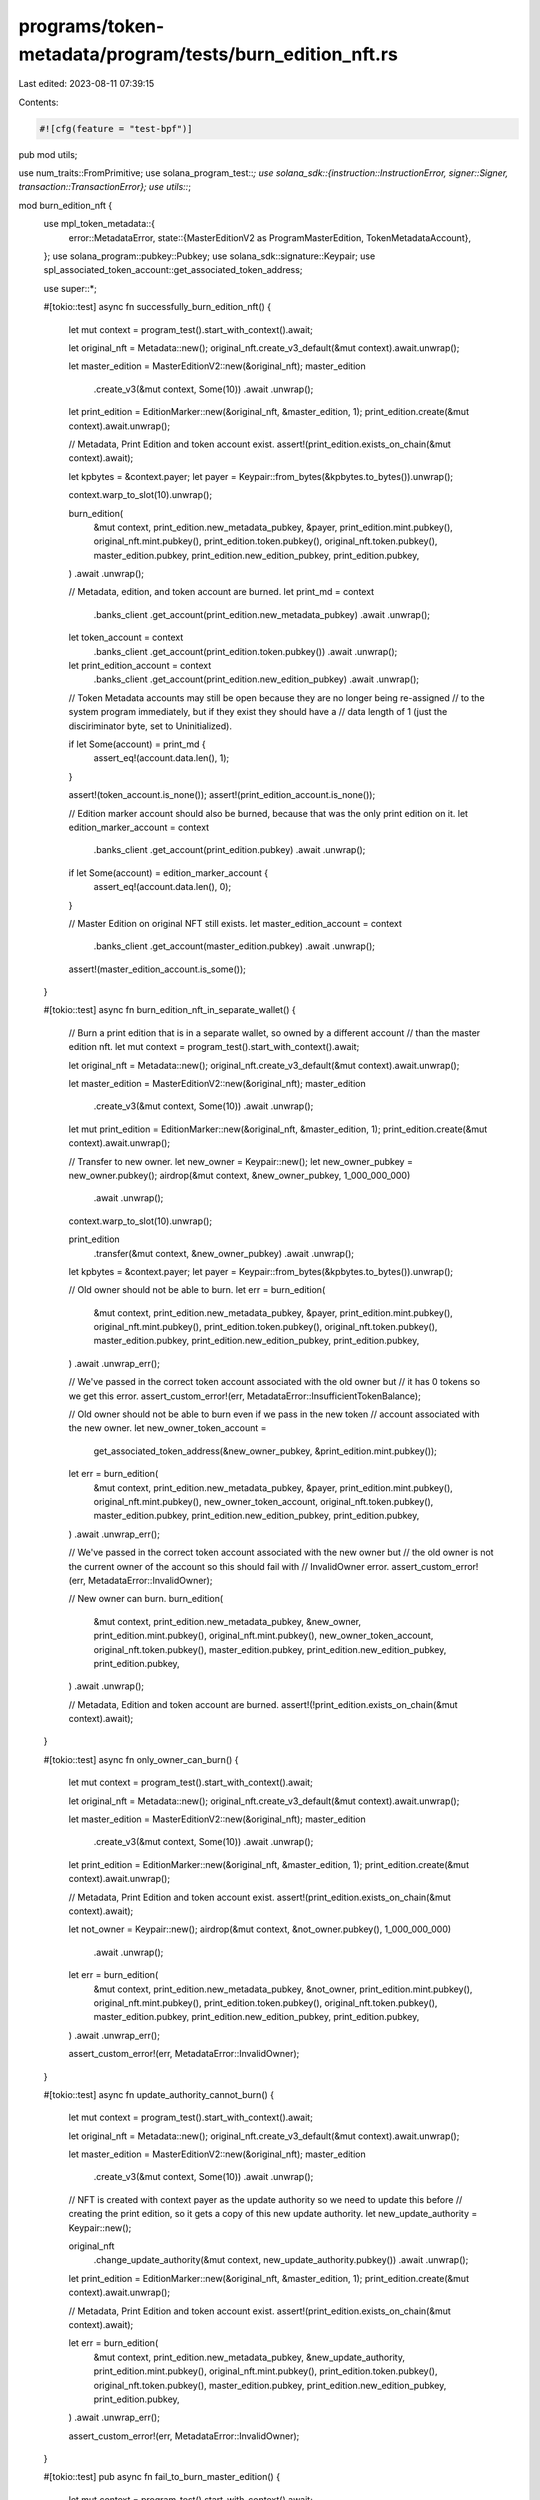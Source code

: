 programs/token-metadata/program/tests/burn_edition_nft.rs
=========================================================

Last edited: 2023-08-11 07:39:15

Contents:

.. code-block:: rs

    #![cfg(feature = "test-bpf")]
pub mod utils;

use num_traits::FromPrimitive;
use solana_program_test::*;
use solana_sdk::{instruction::InstructionError, signer::Signer, transaction::TransactionError};
use utils::*;

mod burn_edition_nft {
    use mpl_token_metadata::{
        error::MetadataError,
        state::{MasterEditionV2 as ProgramMasterEdition, TokenMetadataAccount},
    };
    use solana_program::pubkey::Pubkey;
    use solana_sdk::signature::Keypair;
    use spl_associated_token_account::get_associated_token_address;

    use super::*;

    #[tokio::test]
    async fn successfully_burn_edition_nft() {
        let mut context = program_test().start_with_context().await;

        let original_nft = Metadata::new();
        original_nft.create_v3_default(&mut context).await.unwrap();

        let master_edition = MasterEditionV2::new(&original_nft);
        master_edition
            .create_v3(&mut context, Some(10))
            .await
            .unwrap();
        let print_edition = EditionMarker::new(&original_nft, &master_edition, 1);
        print_edition.create(&mut context).await.unwrap();

        // Metadata, Print Edition and token account exist.
        assert!(print_edition.exists_on_chain(&mut context).await);

        let kpbytes = &context.payer;
        let payer = Keypair::from_bytes(&kpbytes.to_bytes()).unwrap();

        context.warp_to_slot(10).unwrap();

        burn_edition(
            &mut context,
            print_edition.new_metadata_pubkey,
            &payer,
            print_edition.mint.pubkey(),
            original_nft.mint.pubkey(),
            print_edition.token.pubkey(),
            original_nft.token.pubkey(),
            master_edition.pubkey,
            print_edition.new_edition_pubkey,
            print_edition.pubkey,
        )
        .await
        .unwrap();

        // Metadata, edition, and token account are burned.
        let print_md = context
            .banks_client
            .get_account(print_edition.new_metadata_pubkey)
            .await
            .unwrap();
        let token_account = context
            .banks_client
            .get_account(print_edition.token.pubkey())
            .await
            .unwrap();
        let print_edition_account = context
            .banks_client
            .get_account(print_edition.new_edition_pubkey)
            .await
            .unwrap();

        // Token Metadata accounts may still be open because they are no longer being re-assigned
        // to the system program immediately, but if they exist they should have a
        // data length of 1 (just the disciriminator byte, set to Uninitialized).

        if let Some(account) = print_md {
            assert_eq!(account.data.len(), 1);
        }

        assert!(token_account.is_none());
        assert!(print_edition_account.is_none());

        // Edition marker account should also be burned, because that was the only print edition on it.
        let edition_marker_account = context
            .banks_client
            .get_account(print_edition.pubkey)
            .await
            .unwrap();
        if let Some(account) = edition_marker_account {
            assert_eq!(account.data.len(), 0);
        }

        // Master Edition on original NFT still exists.
        let master_edition_account = context
            .banks_client
            .get_account(master_edition.pubkey)
            .await
            .unwrap();
        assert!(master_edition_account.is_some());
    }

    #[tokio::test]
    async fn burn_edition_nft_in_separate_wallet() {
        // Burn a print edition that is in a separate wallet, so owned by a different account
        // than the master edition nft.
        let mut context = program_test().start_with_context().await;

        let original_nft = Metadata::new();
        original_nft.create_v3_default(&mut context).await.unwrap();

        let master_edition = MasterEditionV2::new(&original_nft);
        master_edition
            .create_v3(&mut context, Some(10))
            .await
            .unwrap();
        let mut print_edition = EditionMarker::new(&original_nft, &master_edition, 1);
        print_edition.create(&mut context).await.unwrap();

        // Transfer to new owner.
        let new_owner = Keypair::new();
        let new_owner_pubkey = new_owner.pubkey();
        airdrop(&mut context, &new_owner_pubkey, 1_000_000_000)
            .await
            .unwrap();

        context.warp_to_slot(10).unwrap();

        print_edition
            .transfer(&mut context, &new_owner_pubkey)
            .await
            .unwrap();

        let kpbytes = &context.payer;
        let payer = Keypair::from_bytes(&kpbytes.to_bytes()).unwrap();

        // Old owner should not be able to burn.
        let err = burn_edition(
            &mut context,
            print_edition.new_metadata_pubkey,
            &payer,
            print_edition.mint.pubkey(),
            original_nft.mint.pubkey(),
            print_edition.token.pubkey(),
            original_nft.token.pubkey(),
            master_edition.pubkey,
            print_edition.new_edition_pubkey,
            print_edition.pubkey,
        )
        .await
        .unwrap_err();

        // We've passed in the correct token account associated with the old owner but
        // it has 0 tokens so we get this error.
        assert_custom_error!(err, MetadataError::InsufficientTokenBalance);

        // Old owner should not be able to burn even if we pass in the new token
        // account associated with the new owner.
        let new_owner_token_account =
            get_associated_token_address(&new_owner_pubkey, &print_edition.mint.pubkey());

        let err = burn_edition(
            &mut context,
            print_edition.new_metadata_pubkey,
            &payer,
            print_edition.mint.pubkey(),
            original_nft.mint.pubkey(),
            new_owner_token_account,
            original_nft.token.pubkey(),
            master_edition.pubkey,
            print_edition.new_edition_pubkey,
            print_edition.pubkey,
        )
        .await
        .unwrap_err();

        // We've passed in the correct token account associated with the new owner but
        // the old owner is not the current owner of the account so this should fail with
        // InvalidOwner error.
        assert_custom_error!(err, MetadataError::InvalidOwner);

        // New owner can burn.
        burn_edition(
            &mut context,
            print_edition.new_metadata_pubkey,
            &new_owner,
            print_edition.mint.pubkey(),
            original_nft.mint.pubkey(),
            new_owner_token_account,
            original_nft.token.pubkey(),
            master_edition.pubkey,
            print_edition.new_edition_pubkey,
            print_edition.pubkey,
        )
        .await
        .unwrap();

        // Metadata, Edition and token account are burned.
        assert!(!print_edition.exists_on_chain(&mut context).await);
    }

    #[tokio::test]
    async fn only_owner_can_burn() {
        let mut context = program_test().start_with_context().await;

        let original_nft = Metadata::new();
        original_nft.create_v3_default(&mut context).await.unwrap();

        let master_edition = MasterEditionV2::new(&original_nft);
        master_edition
            .create_v3(&mut context, Some(10))
            .await
            .unwrap();
        let print_edition = EditionMarker::new(&original_nft, &master_edition, 1);
        print_edition.create(&mut context).await.unwrap();

        // Metadata, Print Edition and token account exist.
        assert!(print_edition.exists_on_chain(&mut context).await);

        let not_owner = Keypair::new();
        airdrop(&mut context, &not_owner.pubkey(), 1_000_000_000)
            .await
            .unwrap();

        let err = burn_edition(
            &mut context,
            print_edition.new_metadata_pubkey,
            &not_owner,
            print_edition.mint.pubkey(),
            original_nft.mint.pubkey(),
            print_edition.token.pubkey(),
            original_nft.token.pubkey(),
            master_edition.pubkey,
            print_edition.new_edition_pubkey,
            print_edition.pubkey,
        )
        .await
        .unwrap_err();

        assert_custom_error!(err, MetadataError::InvalidOwner);
    }

    #[tokio::test]
    async fn update_authority_cannot_burn() {
        let mut context = program_test().start_with_context().await;

        let original_nft = Metadata::new();
        original_nft.create_v3_default(&mut context).await.unwrap();

        let master_edition = MasterEditionV2::new(&original_nft);
        master_edition
            .create_v3(&mut context, Some(10))
            .await
            .unwrap();

        // NFT is created with context payer as the update authority so we need to update this before
        // creating the print edition, so it gets a copy of this new update authority.
        let new_update_authority = Keypair::new();

        original_nft
            .change_update_authority(&mut context, new_update_authority.pubkey())
            .await
            .unwrap();

        let print_edition = EditionMarker::new(&original_nft, &master_edition, 1);
        print_edition.create(&mut context).await.unwrap();

        // Metadata, Print Edition and token account exist.
        assert!(print_edition.exists_on_chain(&mut context).await);

        let err = burn_edition(
            &mut context,
            print_edition.new_metadata_pubkey,
            &new_update_authority,
            print_edition.mint.pubkey(),
            original_nft.mint.pubkey(),
            print_edition.token.pubkey(),
            original_nft.token.pubkey(),
            master_edition.pubkey,
            print_edition.new_edition_pubkey,
            print_edition.pubkey,
        )
        .await
        .unwrap_err();

        assert_custom_error!(err, MetadataError::InvalidOwner);
    }

    #[tokio::test]
    pub async fn fail_to_burn_master_edition() {
        let mut context = program_test().start_with_context().await;

        let original_nft = Metadata::new();
        original_nft.create_v3_default(&mut context).await.unwrap();

        let second_nft = Metadata::new();
        second_nft.create_v3_default(&mut context).await.unwrap();

        let master_edition = MasterEditionV2::new(&original_nft);
        master_edition
            .create_v3(&mut context, Some(10))
            .await
            .unwrap();

        let second_master_edition = MasterEditionV2::new(&second_nft);
        second_master_edition
            .create_v3(&mut context, Some(10))
            .await
            .unwrap();

        let kpbytes = &context.payer;
        let payer = Keypair::from_bytes(&kpbytes.to_bytes()).unwrap();

        let err = burn_edition(
            &mut context,
            original_nft.pubkey,
            &payer,
            second_nft.mint.pubkey(),
            original_nft.mint.pubkey(),
            second_nft.token.pubkey(),
            original_nft.token.pubkey(),
            master_edition.pubkey,
            second_nft.pubkey,
            // it will fail before it evaluates edition marker but we need an account that will pass initial owner checks
            original_nft.pubkey,
        )
        .await
        .unwrap_err();

        assert_custom_error!(err, MetadataError::MintMismatch);
    }

    #[tokio::test]
    pub async fn no_master_edition() {
        let mut context = program_test().start_with_context().await;

        let original_nft = Metadata::new();
        original_nft.create_v3_default(&mut context).await.unwrap();

        let master_edition = MasterEditionV2::new(&original_nft);
        master_edition
            .create_v3(&mut context, Some(10))
            .await
            .unwrap();

        let print_edition = EditionMarker::new(&original_nft, &master_edition, 1);
        print_edition.create(&mut context).await.unwrap();

        let second_print_edition = EditionMarker::new(&original_nft, &master_edition, 2);
        second_print_edition.create(&mut context).await.unwrap();

        let kpbytes = &context.payer;
        let payer = Keypair::from_bytes(&kpbytes.to_bytes()).unwrap();

        let err = burn_edition(
            &mut context,
            original_nft.pubkey,
            &payer,
            print_edition.mint.pubkey(),
            original_nft.mint.pubkey(),
            print_edition.token.pubkey(),
            original_nft.token.pubkey(),
            second_print_edition.pubkey,
            print_edition.pubkey,
            // Use the second print edition as the master edition, which will pass the
            // initial owner checks but fail to match the mint.
            print_edition.pubkey,
        )
        .await
        .unwrap_err();

        assert_custom_error!(err, MetadataError::MintMismatch);
    }

    #[tokio::test]
    async fn invalid_master_edition() {
        let mut context = program_test().start_with_context().await;

        let original_nft = Metadata::new();
        original_nft.create_v3_default(&mut context).await.unwrap();

        let master_edition = MasterEditionV2::new(&original_nft);
        master_edition
            .create_v3(&mut context, Some(10))
            .await
            .unwrap();

        let print_edition = EditionMarker::new(&original_nft, &master_edition, 1);
        print_edition.create(&mut context).await.unwrap();

        let kpbytes = &context.payer;
        let payer = Keypair::from_bytes(&kpbytes.to_bytes()).unwrap();

        let err = burn_edition(
            &mut context,
            print_edition.new_metadata_pubkey,
            &payer,
            print_edition.mint.pubkey(),
            original_nft.mint.pubkey(),
            print_edition.token.pubkey(),
            original_nft.token.pubkey(),
            // Use a key that will pass the owner check but is not a master edition.
            print_edition.new_edition_pubkey,
            print_edition.new_edition_pubkey,
            print_edition.pubkey,
        )
        .await
        .unwrap_err();

        // The random pubkey will have a data len of zero so is not a Master Edition.
        assert_custom_error!(err, MetadataError::NotAMasterEdition);

        // Create a second master edition to try to pass off as the correct one. It's owned by token metadata
        // and has the right len of data, so will pass that check but will fail with InvalidMasterEdition because
        // it's derivation is incorrect.

        let new_nft = Metadata::new();
        new_nft.create_v3_default(&mut context).await.unwrap();

        let incorrect_master_edition = MasterEditionV2::new(&new_nft);
        incorrect_master_edition
            .create_v3(&mut context, Some(10))
            .await
            .unwrap();

        let err = burn_edition(
            &mut context,
            print_edition.new_metadata_pubkey,
            &payer,
            print_edition.mint.pubkey(),
            original_nft.mint.pubkey(),
            print_edition.token.pubkey(),
            original_nft.token.pubkey(),
            incorrect_master_edition.pubkey,
            print_edition.new_edition_pubkey,
            print_edition.pubkey,
        )
        .await
        .unwrap_err();

        assert_custom_error!(err, MetadataError::InvalidMasterEdition);
    }

    #[tokio::test]
    pub async fn invalid_print_edition() {
        let mut context = program_test().start_with_context().await;

        let original_nft = Metadata::new();
        original_nft.create_v3_default(&mut context).await.unwrap();

        let master_edition = MasterEditionV2::new(&original_nft);
        master_edition
            .create_v3(&mut context, Some(10))
            .await
            .unwrap();

        let print_edition = EditionMarker::new(&original_nft, &master_edition, 1);
        print_edition.create(&mut context).await.unwrap();

        let kpbytes = &context.payer;
        let payer = Keypair::from_bytes(&kpbytes.to_bytes()).unwrap();

        let err = burn_edition(
            &mut context,
            print_edition.new_metadata_pubkey,
            &payer,
            print_edition.mint.pubkey(),
            original_nft.mint.pubkey(),
            print_edition.token.pubkey(),
            original_nft.token.pubkey(),
            master_edition.pubkey,
            // Use a key that will pass the owner check but is not a print edition.
            master_edition.pubkey,
            print_edition.pubkey,
        )
        .await
        .unwrap_err();

        // The random pubkey will have a data len of zero so is not a Print Edition.
        assert_custom_error!(err, MetadataError::NotAPrintEdition);

        // Create a second print edition to try to pass off as the correct one. It's owned by token metadata
        // and has the right data length, so will pass those checks, but will fail with InvalidPrintEdition
        // because the derivation will be incorrect.

        let second_print_edition = EditionMarker::new(&original_nft, &master_edition, 2);
        second_print_edition.create(&mut context).await.unwrap();

        let err = burn_edition(
            &mut context,
            print_edition.new_metadata_pubkey,
            &payer,
            print_edition.mint.pubkey(),
            original_nft.mint.pubkey(),
            print_edition.token.pubkey(),
            original_nft.token.pubkey(),
            master_edition.pubkey,
            second_print_edition.new_edition_pubkey,
            print_edition.new_edition_pubkey,
        )
        .await
        .unwrap_err();

        assert_custom_error!(err, MetadataError::InvalidPrintEdition);
    }

    #[tokio::test]
    pub async fn invalid_edition_marker() {
        let mut context = program_test().start_with_context().await;

        let original_nft = Metadata::new();
        original_nft.create_v3_default(&mut context).await.unwrap();

        let master_edition = MasterEditionV2::new(&original_nft);
        master_edition
            .create_v3(&mut context, Some(10))
            .await
            .unwrap();

        let print_edition = EditionMarker::new(&original_nft, &master_edition, 1);
        print_edition.create(&mut context).await.unwrap();

        let kpbytes = &context.payer;
        let payer = Keypair::from_bytes(&kpbytes.to_bytes()).unwrap();

        let err = burn_edition(
            &mut context,
            print_edition.new_metadata_pubkey,
            &payer,
            print_edition.mint.pubkey(),
            original_nft.mint.pubkey(),
            print_edition.token.pubkey(),
            original_nft.token.pubkey(),
            master_edition.pubkey,
            print_edition.new_edition_pubkey,
            Pubkey::new_unique(),
        )
        .await
        .unwrap_err();

        // The error will be IncorrectOwner since the random pubkey we generated is not a PDA owned
        // by the token metadata program.
        assert_custom_error!(err, MetadataError::IncorrectOwner);

        // Create a second print edition to try to pass off as the edition marker. It's owned by token metadata
        // so will pass that check but will fail with IncorrectEditionMarker.

        let second_print_edition = EditionMarker::new(&original_nft, &master_edition, 2);
        second_print_edition.create(&mut context).await.unwrap();

        let err = burn_edition(
            &mut context,
            print_edition.new_metadata_pubkey,
            &payer,
            print_edition.mint.pubkey(),
            original_nft.mint.pubkey(),
            print_edition.token.pubkey(),
            original_nft.token.pubkey(),
            master_edition.pubkey,
            print_edition.new_edition_pubkey,
            second_print_edition.new_edition_pubkey,
        )
        .await
        .unwrap_err();

        assert_custom_error!(err, MetadataError::InvalidEditionMarker);
    }

    #[tokio::test]
    pub async fn master_supply_is_decremented() {
        let mut context = program_test().start_with_context().await;

        let original_nft = Metadata::new();
        original_nft.create_v3_default(&mut context).await.unwrap();

        let master_edition = MasterEditionV2::new(&original_nft);
        master_edition
            .create_v3(&mut context, Some(10))
            .await
            .unwrap();

        let print_edition = EditionMarker::new(&original_nft, &master_edition, 1);
        print_edition.create(&mut context).await.unwrap();

        let master_edition_account = context
            .banks_client
            .get_account(master_edition.pubkey)
            .await
            .unwrap()
            .unwrap();

        let master_edition_struct: ProgramMasterEdition =
            ProgramMasterEdition::safe_deserialize(&master_edition_account.data).unwrap();

        assert!(master_edition_struct.supply == 1);
        assert!(master_edition_struct.max_supply == Some(10));

        let mut second_print_edition = EditionMarker::new(&original_nft, &master_edition, 2);
        second_print_edition.create(&mut context).await.unwrap();

        let master_edition_account = context
            .banks_client
            .get_account(master_edition.pubkey)
            .await
            .unwrap()
            .unwrap();

        let master_edition_struct: ProgramMasterEdition =
            ProgramMasterEdition::safe_deserialize(&master_edition_account.data).unwrap();

        assert!(master_edition_struct.supply == 2);

        // Transfer second edition to a different owner.
        let user = Keypair::new();
        airdrop(&mut context, &user.pubkey(), 1_000_000_000)
            .await
            .unwrap();

        context.warp_to_slot(10).unwrap();

        second_print_edition
            .transfer(&mut context, &user.pubkey())
            .await
            .unwrap();
        let new_owner_token_account =
            get_associated_token_address(&user.pubkey(), &second_print_edition.mint.pubkey());

        let kpbytes = &context.payer;
        let payer = Keypair::from_bytes(&kpbytes.to_bytes()).unwrap();

        // Master edition owner burning.
        burn_edition(
            &mut context,
            print_edition.new_metadata_pubkey,
            &payer,
            print_edition.mint.pubkey(),
            original_nft.mint.pubkey(),
            print_edition.token.pubkey(),
            original_nft.token.pubkey(),
            master_edition.pubkey,
            print_edition.new_edition_pubkey,
            print_edition.pubkey,
        )
        .await
        .unwrap();

        let master_edition_account = context
            .banks_client
            .get_account(master_edition.pubkey)
            .await
            .unwrap()
            .unwrap();

        let master_edition_struct: ProgramMasterEdition =
            ProgramMasterEdition::safe_deserialize(&master_edition_account.data).unwrap();

        // Master edition owner burning should decrement the supply.
        assert!(master_edition_struct.supply == 1);
        assert!(master_edition_struct.max_supply == Some(10));

        // Second owner burning.
        burn_edition(
            &mut context,
            second_print_edition.new_metadata_pubkey,
            &user,
            second_print_edition.mint.pubkey(),
            original_nft.mint.pubkey(),
            new_owner_token_account,
            original_nft.token.pubkey(),
            master_edition.pubkey,
            second_print_edition.new_edition_pubkey,
            second_print_edition.pubkey,
        )
        .await
        .unwrap();

        let master_edition_account = context
            .banks_client
            .get_account(master_edition.pubkey)
            .await
            .unwrap()
            .unwrap();

        let master_edition_struct: ProgramMasterEdition =
            ProgramMasterEdition::safe_deserialize(&master_edition_account.data).unwrap();

        // Second owner burning should decrement the supply.
        assert!(master_edition_struct.supply == 0);
    }

    #[tokio::test]
    pub async fn edition_mask_changed_correctly() {
        let mut context = program_test().start_with_context().await;

        let original_nft = Metadata::new();
        original_nft.create_v3_default(&mut context).await.unwrap();

        let master_edition = MasterEditionV2::new(&original_nft);
        master_edition
            .create_v3(&mut context, Some(10))
            .await
            .unwrap();

        context.warp_to_slot(10).unwrap();

        let (print_editions, _end_slot) = master_edition
            .mint_editions(&mut context, &original_nft, 10, 10)
            .await
            .unwrap();

        let kpbytes = &context.payer;
        let payer = Keypair::from_bytes(&kpbytes.to_bytes()).unwrap();

        let edition_marker_account = context
            .banks_client
            .get_account(print_editions[1].pubkey)
            .await
            .unwrap()
            .unwrap();

        // Ledger is the 31 bytes after the key.
        let ledger = &edition_marker_account.data[1..];

        assert!(ledger[0] == 0b0111_1111);
        assert!(ledger[1] == 0b1110_0000);

        // Burn the second one
        burn_edition(
            &mut context,
            print_editions[1].new_metadata_pubkey,
            &payer,
            print_editions[1].mint.pubkey(),
            original_nft.mint.pubkey(),
            print_editions[1].token.pubkey(),
            original_nft.token.pubkey(),
            master_edition.pubkey,
            print_editions[1].new_edition_pubkey,
            print_editions[1].pubkey,
        )
        .await
        .unwrap();

        let edition_marker_account = context
            .banks_client
            .get_account(print_editions[1].pubkey)
            .await
            .unwrap()
            .unwrap();

        // Ledger is the 31 bytes after the key.
        let ledger = &edition_marker_account.data[1..];

        // One bit flipped here
        assert!(ledger[0] == 0b0101_1111);
        // None here
        assert!(ledger[1] == 0b1110_0000);

        // Burn the last one
        burn_edition(
            &mut context,
            print_editions[9].new_metadata_pubkey,
            &payer,
            print_editions[9].mint.pubkey(),
            original_nft.mint.pubkey(),
            print_editions[9].token.pubkey(),
            original_nft.token.pubkey(),
            master_edition.pubkey,
            print_editions[9].new_edition_pubkey,
            print_editions[9].pubkey,
        )
        .await
        .unwrap();

        let edition_marker_account = context
            .banks_client
            .get_account(print_editions[1].pubkey)
            .await
            .unwrap()
            .unwrap();

        // Ledger is the 31 bytes after the key.
        let ledger = &edition_marker_account.data[1..];

        // Stays the same
        assert!(ledger[0] == 0b0101_1111);
        // One bit flipped
        assert!(ledger[1] == 0b1100_0000);
    }

    #[tokio::test]
    pub async fn reprint_burned_edition() {
        // Reprinting a burned edition should work when the owner is the same for
        // the master edition and print edition. Otherwise, it should fail.
        let mut context = program_test().start_with_context().await;

        let original_nft = Metadata::new();
        original_nft.create_v3_default(&mut context).await.unwrap();

        let master_edition = MasterEditionV2::new(&original_nft);
        master_edition
            .create_v3(&mut context, Some(10))
            .await
            .unwrap();

        let print_edition = EditionMarker::new(&original_nft, &master_edition, 1);
        print_edition.create(&mut context).await.unwrap();

        // Print a new edition and transfer to a user.
        let mut user_print_edition = EditionMarker::new(&original_nft, &master_edition, 2);
        user_print_edition.create(&mut context).await.unwrap();

        let user = Keypair::new();
        airdrop(&mut context, &user.pubkey(), 1_000_000_000)
            .await
            .unwrap();

        context.warp_to_slot(10).unwrap();

        user_print_edition
            .transfer(&mut context, &user.pubkey())
            .await
            .unwrap();
        let new_owner_token_account =
            get_associated_token_address(&user.pubkey(), &user_print_edition.mint.pubkey());

        // Metadata, Print Edition and token account exist.
        assert!(print_edition.exists_on_chain(&mut context).await);
        assert!(user_print_edition.exists_on_chain(&mut context).await);

        let kpbytes = &context.payer;
        let payer = Keypair::from_bytes(&kpbytes.to_bytes()).unwrap();

        // Burn owner's edition.
        burn_edition(
            &mut context,
            print_edition.new_metadata_pubkey,
            &payer,
            print_edition.mint.pubkey(),
            original_nft.mint.pubkey(),
            print_edition.token.pubkey(),
            original_nft.token.pubkey(),
            master_edition.pubkey,
            print_edition.new_edition_pubkey,
            print_edition.pubkey,
        )
        .await
        .unwrap();

        // Burn user's edition.
        burn_edition(
            &mut context,
            user_print_edition.new_metadata_pubkey,
            &user,
            user_print_edition.mint.pubkey(),
            original_nft.mint.pubkey(),
            new_owner_token_account,
            original_nft.token.pubkey(),
            master_edition.pubkey,
            user_print_edition.new_edition_pubkey,
            user_print_edition.pubkey,
        )
        .await
        .unwrap();

        // Metadata, Print Edition and token account do not exist.
        assert!(!print_edition.exists_on_chain(&mut context).await);
        assert!(!user_print_edition.exists_on_chain(&mut context).await);

        // Reprint owner's burned edition
        let print_edition = EditionMarker::new(&original_nft, &master_edition, 1);
        print_edition.create(&mut context).await.unwrap();

        // Metadata, Print Edition and token account exist.
        assert!(print_edition.exists_on_chain(&mut context).await);

        // Reprint user's burned edition: this should fail.
        let user_print_edition = EditionMarker::new(&original_nft, &master_edition, 2);
        let err = user_print_edition.create(&mut context).await.unwrap_err();

        assert_custom_error!(err, MetadataError::AlreadyInitialized);
    }

    #[tokio::test]
    async fn cannot_modify_wrong_master_edition() {
        let mut context = program_test().start_with_context().await;

        // Someone else's NFT
        let other_nft = Metadata::new();
        other_nft.create_v3_default(&mut context).await.unwrap();

        let other_master_edition = MasterEditionV2::new(&other_nft);
        other_master_edition
            .create_v3(&mut context, Some(10))
            .await
            .unwrap();

        let new_update_authority = Keypair::new();
        other_nft
            .change_update_authority(&mut context, new_update_authority.pubkey())
            .await
            .unwrap();

        let other_print_edition = EditionMarker::new(&other_nft, &other_master_edition, 1);
        other_print_edition.create(&mut context).await.unwrap();

        let our_nft = Metadata::new();
        our_nft.create_v3_default(&mut context).await.unwrap();

        let master_edition = MasterEditionV2::new(&our_nft);
        master_edition
            .create_v3(&mut context, Some(10))
            .await
            .unwrap();

        let print_edition = EditionMarker::new(&our_nft, &master_edition, 1);
        print_edition.create(&mut context).await.unwrap();

        let kpbytes = &context.payer;
        let payer = Keypair::from_bytes(&kpbytes.to_bytes()).unwrap();

        // We pass in our edition NFT and someone else's master edition and try to modify their supply.
        let err = burn_edition(
            &mut context,
            print_edition.new_metadata_pubkey,
            &payer,
            print_edition.mint.pubkey(),
            other_nft.mint.pubkey(),
            print_edition.token.pubkey(),
            other_nft.token.pubkey(),
            other_master_edition.pubkey,
            print_edition.new_edition_pubkey,
            other_print_edition.pubkey,
        )
        .await
        .unwrap_err();

        assert_custom_error!(err, MetadataError::PrintEditionDoesNotMatchMasterEdition);
    }

    #[tokio::test]
    async fn mint_mismatches() {
        let mut context = program_test().start_with_context().await;

        let nft = Metadata::new();
        nft.create_v3_default(&mut context).await.unwrap();

        let master_edition = MasterEditionV2::new(&nft);
        master_edition
            .create_v3(&mut context, Some(10))
            .await
            .unwrap();

        let print_edition = EditionMarker::new(&nft, &master_edition, 1);
        print_edition.create(&mut context).await.unwrap();
        let second_print_edition = EditionMarker::new(&nft, &master_edition, 2);
        second_print_edition.create(&mut context).await.unwrap();

        let kpbytes = &context.payer;
        let payer = Keypair::from_bytes(&kpbytes.to_bytes()).unwrap();

        // Wrong print edition mint account.
        let err = burn_edition(
            &mut context,
            print_edition.new_metadata_pubkey,
            &payer,
            second_print_edition.mint.pubkey(),
            nft.mint.pubkey(),
            print_edition.token.pubkey(),
            nft.token.pubkey(),
            master_edition.pubkey,
            print_edition.new_edition_pubkey,
            print_edition.pubkey,
        )
        .await
        .unwrap_err();

        assert_custom_error!(err, MetadataError::MintMismatch);

        // Wrong master edition mint account.

        let other_nft = Metadata::new();
        other_nft.create_v3_default(&mut context).await.unwrap();

        let other_master_edition = MasterEditionV2::new(&other_nft);
        other_master_edition
            .create_v3(&mut context, Some(10))
            .await
            .unwrap();

        // Wrong master edition mint account.
        let err = burn_edition(
            &mut context,
            print_edition.new_metadata_pubkey,
            &payer,
            print_edition.mint.pubkey(),
            other_nft.mint.pubkey(), // wrong
            print_edition.token.pubkey(),
            nft.token.pubkey(),
            master_edition.pubkey,
            print_edition.new_edition_pubkey,
            print_edition.pubkey,
        )
        .await
        .unwrap_err();

        assert_custom_error!(err, MetadataError::MintMismatch);
    }
}


